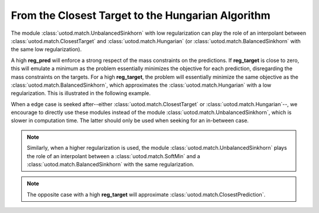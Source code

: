 From the Closest Target to the Hungarian Algorithm
--------------------------------------------------

The module :class:`uotod.match.UnbalancedSinkhorn` with low regularization can play the role of an interpolant between
:class:`uotod.match.ClosestTarget` and :class:`uotod.match.Hungarian` (or :class:`uotod.match.BalancedSinkhorn` with the same low
regularization).

A high **reg_pred** will enforce a strong respect of the mass constraints on the predictions. If **reg_target** is
close to zero, this will emulate a minimum as the problem essentially minimizes the objective for each prediction,
disregarding the mass constraints on the targets. For a high **reg_target**, the problem will essentially minimize the
same objective as the :class:`uotod.match.BalancedSinkhorn`, which approximates the :class:`uotod.match.Hungarian` with
a low regularization. This is illustrated in the following example.

.. plot:: ../../example/match/unbalanced_min_target_low_reg.py
    :include-source:

When a edge case is seeked after--either :class:`uotod.match.ClosestTarget` or :class:`uotod.match.Hungarian`--, we encourage
to directly use these modules instead of the module :class:`uotod.match.UnbalancedSinkhorn`, which is slower in
computation time. The latter should only be used when seeking for an in-between case.

.. note::
    Similarly, when a higher regularization is used, the module :class:`uotod.match.UnbalancedSinkhorn` plays the role of an
    interpolant between a :class:`uotod.match.SoftMin` and a :class:`uotod.match.BalancedSinkhorn` with the same
    regularization.

.. note::
    The opposite case with a high **reg_target** will approximate :class:`uotod.match.ClosestPrediction`.
